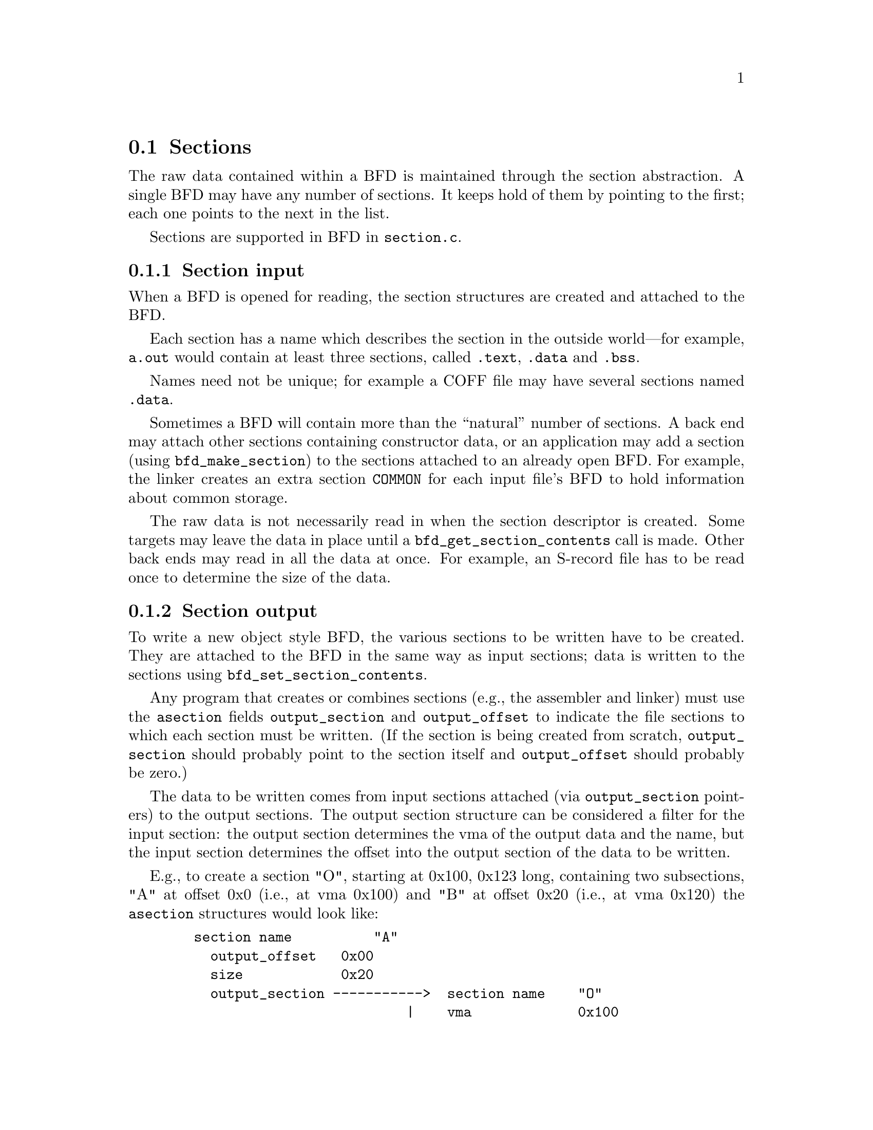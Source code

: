 @section Sections
The raw data contained within a BFD is maintained through the
section abstraction.  A single BFD may have any number of
sections.  It keeps hold of them by pointing to the first;
each one points to the next in the list.

Sections are supported in BFD in @code{section.c}.

@menu
* Section Input::
* Section Output::
* typedef asection::
* section prototypes::
@end menu

@node Section Input, Section Output, Sections, Sections
@subsection Section input
When a BFD is opened for reading, the section structures are
created and attached to the BFD.

Each section has a name which describes the section in the
outside world---for example, @code{a.out} would contain at least
three sections, called @code{.text}, @code{.data} and @code{.bss}.

Names need not be unique; for example a COFF file may have several
sections named @code{.data}.

Sometimes a BFD will contain more than the ``natural'' number of
sections. A back end may attach other sections containing
constructor data, or an application may add a section (using
@code{bfd_make_section}) to the sections attached to an already open
BFD. For example, the linker creates an extra section
@code{COMMON} for each input file's BFD to hold information about
common storage.

The raw data is not necessarily read in when
the section descriptor is created. Some targets may leave the
data in place until a @code{bfd_get_section_contents} call is
made. Other back ends may read in all the data at once.  For
example, an S-record file has to be read once to determine the
size of the data.

@node Section Output, typedef asection, Section Input, Sections
@subsection Section output
To write a new object style BFD, the various sections to be
written have to be created. They are attached to the BFD in
the same way as input sections; data is written to the
sections using @code{bfd_set_section_contents}.

Any program that creates or combines sections (e.g., the assembler
and linker) must use the @code{asection} fields @code{output_section} and
@code{output_offset} to indicate the file sections to which each
section must be written.  (If the section is being created from
scratch, @code{output_section} should probably point to the section
itself and @code{output_offset} should probably be zero.)

The data to be written comes from input sections attached
(via @code{output_section} pointers) to
the output sections.  The output section structure can be
considered a filter for the input section: the output section
determines the vma of the output data and the name, but the
input section determines the offset into the output section of
the data to be written.

E.g., to create a section "O", starting at 0x100, 0x123 long,
containing two subsections, "A" at offset 0x0 (i.e., at vma
0x100) and "B" at offset 0x20 (i.e., at vma 0x120) the @code{asection}
structures would look like:

@example
   section name          "A"
     output_offset   0x00
     size            0x20
     output_section ----------->  section name    "O"
                             |    vma             0x100
   section name          "B" |    size            0x123
     output_offset   0x20    |
     size            0x103   |
     output_section  --------|
@end example

@subsection Link orders
The data within a section is stored in a @dfn{link_order}.
These are much like the fixups in @code{gas}.  The link_order
abstraction allows a section to grow and shrink within itself.

A link_order knows how big it is, and which is the next
link_order and where the raw data for it is; it also points to
a list of relocations which apply to it.

The link_order is used by the linker to perform relaxing on
final code.  The compiler creates code which is as big as
necessary to make it work without relaxing, and the user can
select whether to relax.  Sometimes relaxing takes a lot of
time.  The linker runs around the relocations to see if any
are attached to data which can be shrunk, if so it does it on
a link_order by link_order basis.


@node typedef asection, section prototypes, Section Output, Sections
@subsection typedef asection
Here is the section structure:


@example
typedef struct bfd_section
@{
  /* The name of the section; the name isn't a copy, the pointer is
     the same as that passed to bfd_make_section.  */
  const char *name;

  /* The next section in the list belonging to the BFD, or NULL.  */
  struct bfd_section *next;

  /* The previous section in the list belonging to the BFD, or NULL.  */
  struct bfd_section *prev;

  /* A unique sequence number.  */
  unsigned int id;

  /* A unique section number which can be used by assembler to
     distinguish different sections with the same section name.  */
  unsigned int section_id;

  /* Which section in the bfd; 0..n-1 as sections are created in a bfd.  */
  unsigned int index;

  /* The field flags contains attributes of the section. Some
     flags are read in from the object file, and some are
     synthesized from other information.  */
  flagword flags;

#define SEC_NO_FLAGS                      0x0

  /* Tells the OS to allocate space for this section when loading.
     This is clear for a section containing debug information only.  */
#define SEC_ALLOC                         0x1

  /* Tells the OS to load the section from the file when loading.
     This is clear for a .bss section.  */
#define SEC_LOAD                          0x2

  /* The section contains data still to be relocated, so there is
     some relocation information too.  */
#define SEC_RELOC                         0x4

  /* A signal to the OS that the section contains read only data.  */
#define SEC_READONLY                      0x8

  /* The section contains code only.  */
#define SEC_CODE                         0x10

  /* The section contains data only.  */
#define SEC_DATA                         0x20

  /* The section will reside in ROM.  */
#define SEC_ROM                          0x40

  /* The section contains constructor information. This section
     type is used by the linker to create lists of constructors and
     destructors used by @code{g++}. When a back end sees a symbol
     which should be used in a constructor list, it creates a new
     section for the type of name (e.g., @code{__CTOR_LIST__}), attaches
     the symbol to it, and builds a relocation. To build the lists
     of constructors, all the linker has to do is catenate all the
     sections called @code{__CTOR_LIST__} and relocate the data
     contained within - exactly the operations it would peform on
     standard data.  */
#define SEC_CONSTRUCTOR                  0x80

  /* The section has contents - a data section could be
     @code{SEC_ALLOC} | @code{SEC_HAS_CONTENTS}; a debug section could be
     @code{SEC_HAS_CONTENTS}  */
#define SEC_HAS_CONTENTS                0x100

  /* An instruction to the linker to not output the section
     even if it has information which would normally be written.  */
#define SEC_NEVER_LOAD                  0x200

  /* The section contains thread local data.  */
#define SEC_THREAD_LOCAL                0x400

  /* The section's size is fixed.  Generic linker code will not
     recalculate it and it is up to whoever has set this flag to
     get the size right.  */
#define SEC_FIXED_SIZE                  0x800

  /* The section contains common symbols (symbols may be defined
     multiple times, the value of a symbol is the amount of
     space it requires, and the largest symbol value is the one
     used).  Most targets have exactly one of these (which we
     translate to bfd_com_section_ptr), but ECOFF has two.  */
#define SEC_IS_COMMON                  0x1000

  /* The section contains only debugging information.  For
     example, this is set for ELF .debug and .stab sections.
     strip tests this flag to see if a section can be
     discarded.  */
#define SEC_DEBUGGING                  0x2000

  /* The contents of this section are held in memory pointed to
     by the contents field.  This is checked by bfd_get_section_contents,
     and the data is retrieved from memory if appropriate.  */
#define SEC_IN_MEMORY                  0x4000

  /* The contents of this section are to be excluded by the
     linker for executable and shared objects unless those
     objects are to be further relocated.  */
#define SEC_EXCLUDE                    0x8000

  /* The contents of this section are to be sorted based on the sum of
     the symbol and addend values specified by the associated relocation
     entries.  Entries without associated relocation entries will be
     appended to the end of the section in an unspecified order.  */
#define SEC_SORT_ENTRIES              0x10000

  /* When linking, duplicate sections of the same name should be
     discarded, rather than being combined into a single section as
     is usually done.  This is similar to how common symbols are
     handled.  See SEC_LINK_DUPLICATES below.  */
#define SEC_LINK_ONCE                 0x20000

  /* If SEC_LINK_ONCE is set, this bitfield describes how the linker
     should handle duplicate sections.  */
#define SEC_LINK_DUPLICATES           0xc0000

  /* This value for SEC_LINK_DUPLICATES means that duplicate
     sections with the same name should simply be discarded.  */
#define SEC_LINK_DUPLICATES_DISCARD       0x0

  /* This value for SEC_LINK_DUPLICATES means that the linker
     should warn if there are any duplicate sections, although
     it should still only link one copy.  */
#define SEC_LINK_DUPLICATES_ONE_ONLY  0x40000

  /* This value for SEC_LINK_DUPLICATES means that the linker
     should warn if any duplicate sections are a different size.  */
#define SEC_LINK_DUPLICATES_SAME_SIZE 0x80000

  /* This value for SEC_LINK_DUPLICATES means that the linker
     should warn if any duplicate sections contain different
     contents.  */
#define SEC_LINK_DUPLICATES_SAME_CONTENTS \
  (SEC_LINK_DUPLICATES_ONE_ONLY | SEC_LINK_DUPLICATES_SAME_SIZE)

  /* This section was created by the linker as part of dynamic
     relocation or other arcane processing.  It is skipped when
     going through the first-pass output, trusting that someone
     else up the line will take care of it later.  */
#define SEC_LINKER_CREATED           0x100000

  /* This section contains a section ID to distinguish different
     sections with the same section name.  */
#define SEC_ASSEMBLER_SECTION_ID     0x100000

  /* This section should not be subject to garbage collection.
     Also set to inform the linker that this section should not be
     listed in the link map as discarded.  */
#define SEC_KEEP                     0x200000

  /* This section contains "short" data, and should be placed
     "near" the GP.  */
#define SEC_SMALL_DATA               0x400000

  /* Attempt to merge identical entities in the section.
     Entity size is given in the entsize field.  */
#define SEC_MERGE                    0x800000

  /* If given with SEC_MERGE, entities to merge are zero terminated
     strings where entsize specifies character size instead of fixed
     size entries.  */
#define SEC_STRINGS                 0x1000000

  /* This section contains data about section groups.  */
#define SEC_GROUP                   0x2000000

  /* The section is a COFF shared library section.  This flag is
     only for the linker.  If this type of section appears in
     the input file, the linker must copy it to the output file
     without changing the vma or size.  FIXME: Although this
     was originally intended to be general, it really is COFF
     specific (and the flag was renamed to indicate this).  It
     might be cleaner to have some more general mechanism to
     allow the back end to control what the linker does with
     sections.  */
#define SEC_COFF_SHARED_LIBRARY     0x4000000

  /* This input section should be copied to output in reverse order
     as an array of pointers.  This is for ELF linker internal use
     only.  */
#define SEC_ELF_REVERSE_COPY        0x4000000

  /* This section contains data which may be shared with other
     executables or shared objects. This is for COFF only.  */
#define SEC_COFF_SHARED             0x8000000

  /* Indicate that section has the purecode flag set.  */
#define SEC_ELF_PURECODE            0x8000000

  /* When a section with this flag is being linked, then if the size of
     the input section is less than a page, it should not cross a page
     boundary.  If the size of the input section is one page or more,
     it should be aligned on a page boundary.  This is for TI
     TMS320C54X only.  */
#define SEC_TIC54X_BLOCK           0x10000000

  /* This section has the SHF_X86_64_LARGE flag.  This is ELF x86-64 only.  */
#define SEC_ELF_LARGE              0x10000000

  /* Conditionally link this section; do not link if there are no
     references found to any symbol in the section.  This is for TI
     TMS320C54X only.  */
#define SEC_TIC54X_CLINK           0x20000000

  /* This section contains vliw code.  This is for Toshiba MeP only.  */
#define SEC_MEP_VLIW               0x20000000

  /* All symbols, sizes and relocations in this section are octets
     instead of bytes.  Required for DWARF debug sections as DWARF
     information is organized in octets, not bytes.  */
#define SEC_ELF_OCTETS             0x40000000

  /* Indicate that section has the no read flag set. This happens
     when memory read flag isn't set. */
#define SEC_COFF_NOREAD            0x40000000

  /*  End of section flags.  */

  /* Some internal packed boolean fields.  */

  /* See the vma field.  */
  unsigned int user_set_vma : 1;

  /* A mark flag used by some of the linker backends.  */
  unsigned int linker_mark : 1;

  /* Another mark flag used by some of the linker backends.  Set for
     output sections that have an input section.  */
  unsigned int linker_has_input : 1;

  /* Mark flag used by some linker backends for garbage collection.  */
  unsigned int gc_mark : 1;

  /* Section compression status.  */
  unsigned int compress_status : 2;
#define COMPRESS_SECTION_NONE    0
#define COMPRESS_SECTION_DONE    1
#define DECOMPRESS_SECTION_ZLIB  2
#define DECOMPRESS_SECTION_ZSTD  3

  /* The following flags are used by the ELF linker. */

  /* Mark sections which have been allocated to segments.  */
  unsigned int segment_mark : 1;

  /* Type of sec_info information.  */
  unsigned int sec_info_type:3;
#define SEC_INFO_TYPE_NONE      0
#define SEC_INFO_TYPE_STABS     1
#define SEC_INFO_TYPE_MERGE     2
#define SEC_INFO_TYPE_EH_FRAME  3
#define SEC_INFO_TYPE_JUST_SYMS 4
#define SEC_INFO_TYPE_TARGET    5
#define SEC_INFO_TYPE_EH_FRAME_ENTRY 6
#define SEC_INFO_TYPE_SFRAME  7

  /* Nonzero if this section uses RELA relocations, rather than REL.  */
  unsigned int use_rela_p:1;

  /* Nonzero if section contents are mmapped.  */
  unsigned int mmapped_p:1;

  /* Nonzero if section contents should not be freed.  */
  unsigned int alloced:1;

  /* Bits used by various backends.  The generic code doesn't touch
     these fields.  */

  unsigned int sec_flg0:1;
  unsigned int sec_flg1:1;
  unsigned int sec_flg2:1;
  unsigned int sec_flg3:1;
  unsigned int sec_flg4:1;
  unsigned int sec_flg5:1;

  /* End of internal packed boolean fields.  */

  /*  The virtual memory address of the section - where it will be
      at run time.  The symbols are relocated against this.  The
      user_set_vma flag is maintained by bfd; if it's not set, the
      backend can assign addresses (for example, in @code{a.out}, where
      the default address for @code{.data} is dependent on the specific
      target and various flags).  */
  bfd_vma vma;

  /*  The load address of the section - where it would be in a
      rom image; really only used for writing section header
      information.  */
  bfd_vma lma;

  /* The size of the section in *octets*, as it will be output.
     Contains a value even if the section has no contents (e.g., the
     size of @code{.bss}).  */
  bfd_size_type size;

  /* For input sections, the original size on disk of the section, in
     octets.  This field should be set for any section whose size is
     changed by linker relaxation.  It is required for sections where
     the linker relaxation scheme doesn't cache altered section and
     reloc contents (stabs, eh_frame, SEC_MERGE, some coff relaxing
     targets), and thus the original size needs to be kept to read the
     section multiple times.  For output sections, rawsize holds the
     section size calculated on a previous linker relaxation pass.  */
  bfd_size_type rawsize;

  /* The compressed size of the section in octets.  */
  bfd_size_type compressed_size;

  /* If this section is going to be output, then this value is the
     offset in *bytes* into the output section of the first byte in the
     input section (byte ==> smallest addressable unit on the
     target).  In most cases, if this was going to start at the
     100th octet (8-bit quantity) in the output section, this value
     would be 100.  However, if the target byte size is 16 bits
     (bfd_octets_per_byte is "2"), this value would be 50.  */
  bfd_vma output_offset;

  /* The output section through which to map on output.  */
  struct bfd_section *output_section;

  /* If an input section, a pointer to a vector of relocation
     records for the data in this section.  */
  struct reloc_cache_entry *relocation;

  /* If an output section, a pointer to a vector of pointers to
     relocation records for the data in this section.  */
  struct reloc_cache_entry **orelocation;

  /* The number of relocation records in one of the above.  */
  unsigned reloc_count;

  /* The alignment requirement of the section, as an exponent of 2 -
     e.g., 3 aligns to 2^3 (or 8).  */
  unsigned int alignment_power;

  /* Information below is back end specific - and not always used
     or updated.  */

  /* File position of section data.  */
  file_ptr filepos;

  /* File position of relocation info.  */
  file_ptr rel_filepos;

  /* File position of line data.  */
  file_ptr line_filepos;

  /* Pointer to data for applications.  */
  void *userdata;

  /* If the SEC_IN_MEMORY flag is set, this points to the actual
     contents.  */
  bfd_byte *contents;

  /* Attached line number information.  */
  alent *lineno;

  /* Number of line number records.  */
  unsigned int lineno_count;

  /* Entity size for merging purposes.  */
  unsigned int entsize;

  /* Points to the kept section if this section is a link-once section,
     and is discarded.  */
  struct bfd_section *kept_section;

  /* When a section is being output, this value changes as more
     linenumbers are written out.  */
  file_ptr moving_line_filepos;

  /* What the section number is in the target world.  */
  int target_index;

  void *used_by_bfd;

  /* If this is a constructor section then here is a list of the
     relocations created to relocate items within it.  */
  struct relent_chain *constructor_chain;

  /* The BFD which owns the section.  */
  bfd *owner;

  /* A symbol which points at this section only.  */
  struct bfd_symbol *symbol;

  /* Early in the link process, map_head and map_tail are used to build
     a list of input sections attached to an output section.  Later,
     output sections use these fields for a list of bfd_link_order
     structs.  The linked_to_symbol_name field is for ELF assembler
     internal use.  */
  union @{
    struct bfd_link_order *link_order;
    struct bfd_section *s;
    const char *linked_to_symbol_name;
  @} map_head, map_tail;

  /* Points to the output section this section is already assigned to,
     if any.  This is used when support for non-contiguous memory
     regions is enabled.  */
  struct bfd_section *already_assigned;

  /* Explicitly specified section type, if non-zero.  */
  unsigned int type;

@} asection;

@end example

@node section prototypes,  , typedef asection, Sections
@subsection Section prototypes
These are the functions exported by the section handling part of BFD.

@findex bfd_section_list_clear
@subsubsection @code{bfd_section_list_clear}
@deftypefn {Function} void bfd_section_list_clear (bfd *); 
Clears the section list, and also resets the section count and
hash table entries.

@end deftypefn
@findex bfd_get_section_by_name
@subsubsection @code{bfd_get_section_by_name}
@deftypefn {Function} asection *bfd_get_section_by_name (bfd *abfd, const char *name); 
Return the most recently created section attached to @var{abfd}
named @var{name}.  Return NULL if no such section exists.

@end deftypefn
@findex bfd_get_next_section_by_name
@subsubsection @code{bfd_get_next_section_by_name}
@deftypefn {Function} asection *bfd_get_next_section_by_name (bfd *ibfd, asection *sec); 
Given @var{sec} is a section returned by @code{bfd_get_section_by_name},
return the next most recently created section attached to the same
BFD with the same name, or if no such section exists in the same BFD and
IBFD is non-NULL, the next section with the same name in any input
BFD following IBFD.  Return NULL on finding no section.

@end deftypefn
@findex bfd_get_linker_section
@subsubsection @code{bfd_get_linker_section}
@deftypefn {Function} asection *bfd_get_linker_section (bfd *abfd, const char *name); 
Return the linker created section attached to @var{abfd}
named @var{name}.  Return NULL if no such section exists.

@end deftypefn
@findex bfd_get_section_by_name_if
@subsubsection @code{bfd_get_section_by_name_if}
@deftypefn {Function} asection *bfd_get_section_by_name_if (bfd *abfd, const char *name, bool (*func) (bfd *abfd, asection *sect, void *obj), void *obj); 
Call the provided function @var{func} for each section
attached to the BFD @var{abfd} whose name matches @var{name},
passing @var{obj} as an argument. The function will be called
as if by

@example
       func (abfd, the_section, obj);
@end example

It returns the first section for which @var{func} returns true,
otherwise @code{NULL}.

@end deftypefn
@findex bfd_get_unique_section_name
@subsubsection @code{bfd_get_unique_section_name}
@deftypefn {Function} char *bfd_get_unique_section_name (bfd *abfd, const char *templat, int *count); 
Invent a section name that is unique in @var{abfd} by tacking
a dot and a digit suffix onto the original @var{templat}.  If
@var{count} is non-NULL, then it specifies the first number
tried as a suffix to generate a unique name.  The value
pointed to by @var{count} will be incremented in this case.

@end deftypefn
@findex bfd_make_section_old_way
@subsubsection @code{bfd_make_section_old_way}
@deftypefn {Function} asection *bfd_make_section_old_way (bfd *abfd, const char *name); 
Create a new empty section called @var{name}
and attach it to the end of the chain of sections for the
BFD @var{abfd}. An attempt to create a section with a name which
is already in use returns its pointer without changing the
section chain.

It has the funny name since this is the way it used to be
before it was rewritten....

Possible errors are:
@itemize @bullet

@item
@code{bfd_error_invalid_operation} -
If output has already started for this BFD.
@item
@code{bfd_error_no_memory} -
If memory allocation fails.
@end itemize

@end deftypefn
@findex bfd_make_section_anyway_with_flags
@subsubsection @code{bfd_make_section_anyway_with_flags}
@deftypefn {Function} asection *bfd_make_section_anyway_with_flags (bfd *abfd, const char *name, flagword flags); 
Create a new empty section called @var{name} and attach it to the end of
the chain of sections for @var{abfd}.  Create a new section even if there
is already a section with that name.  Also set the attributes of the
new section to the value @var{flags}.

Return @code{NULL} and set @code{bfd_error} on error; possible errors are:
@itemize @bullet

@item
@code{bfd_error_invalid_operation} - If output has already started for @var{abfd}.
@item
@code{bfd_error_no_memory} - If memory allocation fails.
@end itemize

@end deftypefn
@findex bfd_make_section_anyway
@subsubsection @code{bfd_make_section_anyway}
@deftypefn {Function} asection *bfd_make_section_anyway (bfd *abfd, const char *name); 
Create a new empty section called @var{name} and attach it to the end of
the chain of sections for @var{abfd}.  Create a new section even if there
is already a section with that name.

Return @code{NULL} and set @code{bfd_error} on error; possible errors are:
@itemize @bullet

@item
@code{bfd_error_invalid_operation} - If output has already started for @var{abfd}.
@item
@code{bfd_error_no_memory} - If memory allocation fails.
@end itemize

@end deftypefn
@findex bfd_make_section_with_flags
@subsubsection @code{bfd_make_section_with_flags}
@deftypefn {Function} asection *bfd_make_section_with_flags (bfd *, const char *name, flagword flags); 
Like @code{bfd_make_section_anyway}, but return @code{NULL} (without calling
bfd_set_error ()) without changing the section chain if there is already a
section named @var{name}.  Also set the attributes of the new section to
the value @var{flags}.  If there is an error, return @code{NULL} and set
@code{bfd_error}.

@end deftypefn
@findex bfd_make_section
@subsubsection @code{bfd_make_section}
@deftypefn {Function} asection *bfd_make_section (bfd *, const char *name); 
Like @code{bfd_make_section_anyway}, but return @code{NULL} (without calling
bfd_set_error ()) without changing the section chain if there is already a
section named @var{name}.  If there is an error, return @code{NULL} and set
@code{bfd_error}.

@end deftypefn
@findex bfd_set_section_flags
@subsubsection @code{bfd_set_section_flags}
@deftypefn {Function} bool bfd_set_section_flags (asection *sec, flagword flags); 
Set the attributes of the section @var{sec} to the value @var{flags}.
Return @code{TRUE} on success, @code{FALSE} on error.  Possible error
returns are:

@itemize @bullet

@item
@code{bfd_error_invalid_operation} -
The section cannot have one or more of the attributes
requested. For example, a .bss section in @code{a.out} may not
have the @code{SEC_HAS_CONTENTS} field set.
@end itemize

@end deftypefn
@findex bfd_rename_section
@subsubsection @code{bfd_rename_section}
@deftypefn {Function} void bfd_rename_section (asection *sec, const char *newname); 
Rename section @var{sec} to @var{newname}.

@end deftypefn
@findex bfd_map_over_sections
@subsubsection @code{bfd_map_over_sections}
@deftypefn {Function} void bfd_map_over_sections (bfd *abfd, void (*func) (bfd *abfd, asection *sect, void *obj), void *obj); 
Call the provided function @var{func} for each section
attached to the BFD @var{abfd}, passing @var{obj} as an
argument. The function will be called as if by

@example
       func (abfd, the_section, obj);
@end example

This is the preferred method for iterating over sections; an
alternative would be to use a loop:

@example
          asection *p;
          for (p = abfd->sections; p != NULL; p = p->next)
             func (abfd, p, ...)
@end example

@end deftypefn
@findex bfd_sections_find_if
@subsubsection @code{bfd_sections_find_if}
@deftypefn {Function} asection *bfd_sections_find_if (bfd *abfd, bool (*operation) (bfd *abfd, asection *sect, void *obj), void *obj); 
Call the provided function @var{operation} for each section
attached to the BFD @var{abfd}, passing @var{obj} as an
argument. The function will be called as if by

@example
       operation (abfd, the_section, obj);
@end example

It returns the first section for which @var{operation} returns true.

@end deftypefn
@findex bfd_set_section_size
@subsubsection @code{bfd_set_section_size}
@deftypefn {Function} bool bfd_set_section_size (asection *sec, bfd_size_type val); 
Set @var{sec} to the size @var{val}. If the operation is
ok, then @code{TRUE} is returned, else @code{FALSE}.

Possible error returns:
@itemize @bullet

@item
@code{bfd_error_invalid_operation} -
Writing has started to the BFD, so setting the size is invalid.
@end itemize

@end deftypefn
@findex bfd_set_section_contents
@subsubsection @code{bfd_set_section_contents}
@deftypefn {Function} bool bfd_set_section_contents (bfd *abfd, asection *section, const void *data, file_ptr offset, bfd_size_type count); 
Sets the contents of the section @var{section} in BFD
@var{abfd} to the data starting in memory at @var{location}.
The data is written to the output section starting at offset
@var{offset} for @var{count} octets.

Normally @code{TRUE} is returned, but @code{FALSE} is returned if
there was an error.  Possible error returns are:
@itemize @bullet

@item
@code{bfd_error_no_contents} -
The output section does not have the @code{SEC_HAS_CONTENTS}
attribute, so nothing can be written to it.
@item
@code{bfd_error_bad_value} -
The section is unable to contain all of the data.
@item
@code{bfd_error_invalid_operation} -
The BFD is not writeable.
@item
and some more too.
@end itemize
This routine is front end to the back end function
@code{_bfd_set_section_contents}.

@end deftypefn
@findex bfd_get_section_contents
@subsubsection @code{bfd_get_section_contents}
@deftypefn {Function} bool bfd_get_section_contents (bfd *abfd, asection *section, void *location, file_ptr offset, bfd_size_type count); 
Read data from @var{section} in BFD @var{abfd}
into memory starting at @var{location}. The data is read at an
offset of @var{offset} from the start of the input section,
and is read for @var{count} bytes.

If the contents of a constructor with the @code{SEC_CONSTRUCTOR}
flag set are requested or if the section does not have the
@code{SEC_HAS_CONTENTS} flag set, then the @var{location} is filled
with zeroes. If no errors occur, @code{TRUE} is returned, else
@code{FALSE}.

@end deftypefn
@findex bfd_malloc_and_get_section
@subsubsection @code{bfd_malloc_and_get_section}
@deftypefn {Function} bool bfd_malloc_and_get_section (bfd *abfd, asection *section, bfd_byte **buf); 
Read all data from @var{section} in BFD @var{abfd}
into a buffer, *@var{buf}, malloc'd by this function.
Return @code{true} on success, @code{false} on failure in which
case *@var{buf} will be NULL.

@end deftypefn
@findex bfd_copy_private_section_data
@subsubsection @code{bfd_copy_private_section_data}
@deftypefn {Function} bool bfd_copy_private_section_data (bfd *ibfd, asection *isec, bfd *obfd, asection *osec); 
Copy private section information from @var{isec} in the BFD
@var{ibfd} to the section @var{osec} in the BFD @var{obfd}.
Return @code{TRUE} on success, @code{FALSE} on error.  Possible error
returns are:

@itemize @bullet

@item
@code{bfd_error_no_memory} -
Not enough memory exists to create private data for @var{osec}.
@end itemize
@example
#define bfd_copy_private_section_data(ibfd, isection, obfd, osection) \
       BFD_SEND (obfd, _bfd_copy_private_section_data, \
                 (ibfd, isection, obfd, osection))
@end example

@end deftypefn
@findex bfd_generic_is_group_section
@subsubsection @code{bfd_generic_is_group_section}
@deftypefn {Function} bool bfd_generic_is_group_section (bfd *, const asection *sec); 
Returns TRUE if @var{sec} is a member of a group.

@end deftypefn
@findex bfd_generic_group_name
@subsubsection @code{bfd_generic_group_name}
@deftypefn {Function} const char *bfd_generic_group_name (bfd *, const asection *sec); 
Returns group name if @var{sec} is a member of a group.

@end deftypefn
@findex bfd_generic_discard_group
@subsubsection @code{bfd_generic_discard_group}
@deftypefn {Function} bool bfd_generic_discard_group (bfd *abfd, asection *group); 
Remove all members of @var{group} from the output.

@end deftypefn
@findex bfd_section_size_insane
@subsubsection @code{bfd_section_size_insane}
@deftypefn {Function} bool bfd_section_size_insane (bfd *abfd, asection *sec); 
Returns true if the given section has a size that indicates
it cannot be read from file.  Return false if the size is OK
or* this function can't say one way or the other.

@end deftypefn
